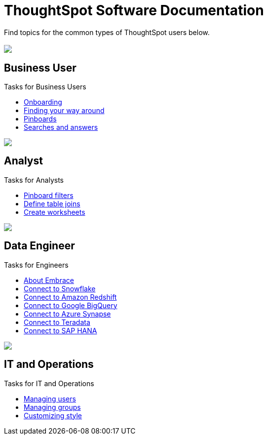 = ThoughtSpot Software Documentation
:page-layout: home-branch

Find topics for the common types of ThoughtSpot users below.

[.conceal-title]
== {empty}
++++
<div class="columns">
  <div class="box">
    <img src="_images/persona-business-user.png">
    <h2>
      Business User
    </h2>
    <p>Tasks for Business Users</p>
    <ul>
      <li><a href="https://docs-thoughtspot-com.netlify.app/software/6.2/docs/user-onboarding-experience.html">Onboarding</a></li>
      <li><a href="https://docs-thoughtspot-com.netlify.app/software/6.2/docs/about-navigating-thoughtspot.html">Finding your way around</a></li>
      <li><a href="https://docs-thoughtspot-com.netlify.app/software/6.2/docs/about-pinboards.html">Pinboards</a></li>
      <li><a href="https://docs-thoughtspot-com.netlify.app/software/6.2/docs/about-starting-a-new-search.html">Searches and answers</a></li>
    </ul>
    </div>
  <div class="box">
    <img src="_images/persona-analyst.png">
    <h2>
      Analyst
    </h2>
    <p>Tasks for Analysts</p>
    <ul>
      <li><a href="https://docs-thoughtspot-com.netlify.app/software/6.2/docs/pinboard-filters.html">Pinboard filters</a></li>
      <li><a href="https://docs-thoughtspot-com.netlify.app/software/6.2/docs/create-new-relationship.html">Define table joins</a></li>
      <li><a href="https://docs-thoughtspot-com.netlify.app/software/6.2/docs/worksheets.html">Create worksheets</a></li>
    </ul>
    </div>
  <div class="box">
    <img src="_images/persona-data-engineer.png">
    <h2>
      Data Engineer
    </h2>
    <p>Tasks for Engineers</p>
    <ul>
      <li><a href="https://docs-thoughtspot-com.netlify.app/software/6.2/docs/embrace-intro.html">About Embrace</a></li>
      <li><a href="https://docs-thoughtspot-com.netlify.app/software/6.2/docs/embrace-snowflake.html">Connect to Snowflake</a></li>
      <li><a href="https://docs-thoughtspot-com.netlify.app/software/6.2/docs/embrace-redshift.html">Connect to Amazon Redshift</a></li>
      <li><a href="https://docs-thoughtspot-com.netlify.app/software/6.2/docs/embrace-gbq.html">Connect to Google BigQuery</a></li>
      <li><a href="https://docs-thoughtspot-com.netlify.app/software/6.2/docs/embrace-synapse.html">Connect to Azure Synapse</a></li>
      <li><a href="https://docs-thoughtspot-com.netlify.app/software/6.2/docs/embrace-teradata.html">Connect to Teradata</a></li>
      <li><a href="https://docs-thoughtspot-com.netlify.app/software/6.2/docs/embrace-hana.html">Connect to SAP HANA</a></li>
    </ul>
    </div>
   <div class="box">
    <img src="_images/persona-it-ops.png">
    <h2>
      IT and Operations
    </h2>
    <p>Tasks for IT and Operations</p>
    <ul>
      <li><a href="https://docs-thoughtspot-com.netlify.app/software/6.2/docs/users.html">Managing users</a></li>
      <li><a href="https://docs-thoughtspot-com.netlify.app/software/6.2/docs/groups.html">Managing groups</a></li>
      <li><a href="https://docs-thoughtspot-com.netlify.app/software/6.2/docs/customize-style.html">Customizing style</a></li>
    </ul>
    </div>
 </div>
++++
